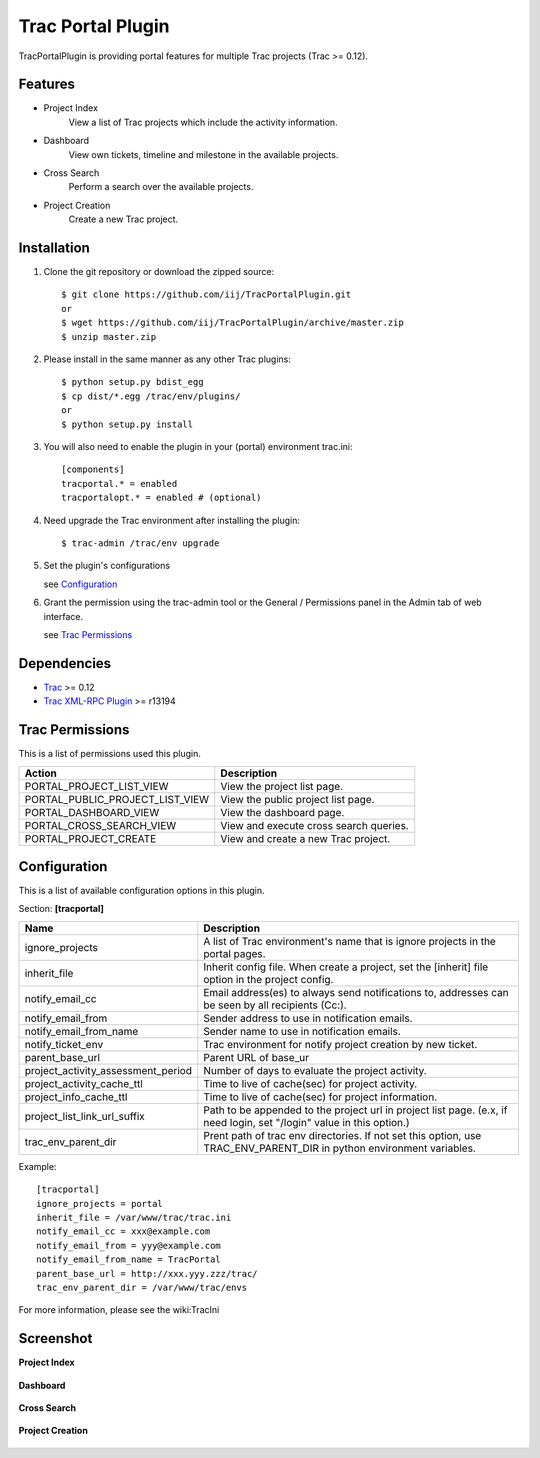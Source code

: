 
==================
Trac Portal Plugin
==================

TracPortalPlugin is providing portal features for multiple Trac projects (Trac >= 0.12).

Features
========

- Project Index
    View a list of Trac projects which include the activity information.

- Dashboard
    View own tickets, timeline and milestone in the available projects.

- Cross Search
    Perform a search over the available projects.

- Project Creation
    Create a new Trac project.


Installation
============

1. Clone the git repository or download the zipped source::

     $ git clone https://github.com/iij/TracPortalPlugin.git
     or
     $ wget https://github.com/iij/TracPortalPlugin/archive/master.zip
     $ unzip master.zip

2. Please install in the same manner as any other Trac plugins::

     $ python setup.py bdist_egg
     $ cp dist/*.egg /trac/env/plugins/
     or
     $ python setup.py install

3. You will also need to enable the plugin in your (portal) environment trac.ini::

     [components]
     tracportal.* = enabled
     tracportalopt.* = enabled # (optional)

4. Need upgrade the Trac environment after installing the plugin::

     $ trac-admin /trac/env upgrade

5. Set the plugin's configurations

   see Configuration_

6. Grant the permission using the trac-admin tool or the General / Permissions panel in the Admin tab of web interface.

   see `Trac Permissions`_


Dependencies
============

- Trac_ >= 0.12
- `Trac XML-RPC Plugin`_ >= r13194

.. _Trac: http://trac.edgewall.org/wiki/TracInstall
.. _`Trac XML-RPC Plugin`: http://trac-hacks.org/wiki/XmlRpcPlugin


Trac Permissions
================

This is a list of permissions used this plugin.

+---------------------------------+----------------------------------------+
| Action                          | Description                            |
+=================================+========================================+
| PORTAL_PROJECT_LIST_VIEW        | View the project list page.            |
+---------------------------------+----------------------------------------+
| PORTAL_PUBLIC_PROJECT_LIST_VIEW | View the public project list page.     |
+---------------------------------+----------------------------------------+
| PORTAL_DASHBOARD_VIEW           | View the dashboard page.               |
+---------------------------------+----------------------------------------+
| PORTAL_CROSS_SEARCH_VIEW        | View and execute cross search queries. |
+---------------------------------+----------------------------------------+
| PORTAL_PROJECT_CREATE           | View and create a new Trac project.    |
+---------------------------------+----------------------------------------+


Configuration
=============

This is a list of available configuration options in this plugin.

Section: **[tracportal]**

+------------------------------------+---------------------------------------------------------------------------------------------------+
| Name                               | Description                                                                                       |
+====================================+===================================================================================================+
| ignore_projects                    | A list of Trac environment's name that is ignore projects in the portal pages.                    |
+------------------------------------+---------------------------------------------------------------------------------------------------+
| inherit_file                       | Inherit config file. When create a project, set the [inherit] file option in the project config.  |
+------------------------------------+---------------------------------------------------------------------------------------------------+
| notify_email_cc                    | Email address(es) to always send notifications to, addresses can be seen by all recipients (Cc:). |
+------------------------------------+---------------------------------------------------------------------------------------------------+
| notify_email_from                  | Sender address to use in notification emails.                                                     |
+------------------------------------+---------------------------------------------------------------------------------------------------+
| notify_email_from_name             | Sender name to use in notification emails.                                                        |
+------------------------------------+---------------------------------------------------------------------------------------------------+
| notify_ticket_env                  | Trac environment for notify project creation by new ticket.                                       |
+------------------------------------+---------------------------------------------------------------------------------------------------+
| parent_base_url                    | Parent URL of base_ur                                                                             |
+------------------------------------+---------------------------------------------------------------------------------------------------+
| project_activity_assessment_period | Number of days to evaluate the project activity.                                                  |
+------------------------------------+---------------------------------------------------------------------------------------------------+
| project_activity_cache_ttl         | Time to live of cache(sec) for project activity.                                                  |
+------------------------------------+---------------------------------------------------------------------------------------------------+
| project_info_cache_ttl             | Time to live of cache(sec) for project information.                                               |
+------------------------------------+---------------------------------------------------------------------------------------------------+
| project_list_link_url_suffix       | Path to be appended to the project url in project list page.                                      |
|                                    | (e.x, if need login, set "/login" value in this option.)                                          |
+------------------------------------+---------------------------------------------------------------------------------------------------+
| trac_env_parent_dir                | Prent path of trac env directories.                                                               |
|                                    | If not set this option, use TRAC_ENV_PARENT_DIR in python environment variables.                  |
+------------------------------------+---------------------------------------------------------------------------------------------------+

Example::

  [tracportal]
  ignore_projects = portal
  inherit_file = /var/www/trac/trac.ini
  notify_email_cc = xxx@example.com
  notify_email_from = yyy@example.com
  notify_email_from_name = TracPortal
  parent_base_url = http://xxx.yyy.zzz/trac/
  trac_env_parent_dir = /var/www/trac/envs

For more information, please see the wiki:TracIni

Screenshot
==========

**Project Index**

  .. image:: ./screenshot/project_list.png
     :scale: 60%
     :alt: Project Index
     :align: left

**Dashboard**

  .. image:: screenshot/dashboard.png
     :scale: 60 %
     :alt: Dashboard
     :align: left

**Cross Search**

  .. image:: screenshot/cross_search.png
     :scale: 60 %
     :alt: Cross Search
     :align: left

**Project Creation**

  .. image:: screenshot/project_creation.png
     :scale: 60 %
     :alt: Project Creation
     :align: left

